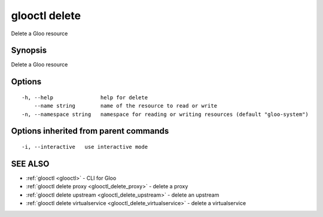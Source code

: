 .. _glooctl_delete:

glooctl delete
--------------

Delete a Gloo resource

Synopsis
~~~~~~~~


Delete a Gloo resource

Options
~~~~~~~

::

  -h, --help               help for delete
      --name string        name of the resource to read or write
  -n, --namespace string   namespace for reading or writing resources (default "gloo-system")

Options inherited from parent commands
~~~~~~~~~~~~~~~~~~~~~~~~~~~~~~~~~~~~~~

::

  -i, --interactive   use interactive mode

SEE ALSO
~~~~~~~~

* :ref:`glooctl <glooctl>` 	 - CLI for Gloo
* :ref:`glooctl delete proxy <glooctl_delete_proxy>` 	 - delete a proxy
* :ref:`glooctl delete upstream <glooctl_delete_upstream>` 	 - delete an upstream
* :ref:`glooctl delete virtualservice <glooctl_delete_virtualservice>` 	 - delete a virtualservice

